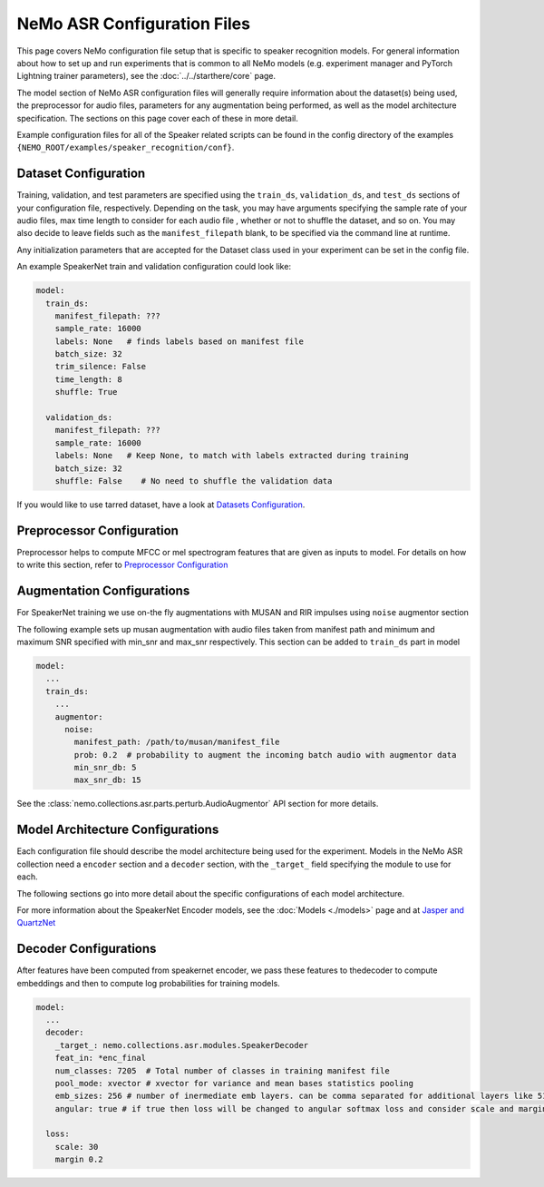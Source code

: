 NeMo ASR Configuration Files
============================

This page covers NeMo configuration file setup that is specific to speaker recognition models.
For general information about how to set up and run experiments that is common to all NeMo models (e.g.
experiment manager and PyTorch Lightning trainer parameters), see the :doc:`../../starthere/core` page.

The model section of NeMo ASR configuration files will generally require information about the dataset(s) being
used, the preprocessor for audio files, parameters for any augmentation being performed, as well as the
model architecture specification.
The sections on this page cover each of these in more detail.

Example configuration files for all of the Speaker related scripts can be found in the
config directory of the examples ``{NEMO_ROOT/examples/speaker_recognition/conf}``.


Dataset Configuration
---------------------

Training, validation, and test parameters are specified using the ``train_ds``, ``validation_ds``, and
``test_ds`` sections of your configuration file, respectively.
Depending on the task, you may have arguments specifying the sample rate of your audio files, max time length to consider for each audio file , whether or not to shuffle the dataset, and so on.
You may also decide to leave fields such as the ``manifest_filepath`` blank, to be specified via the command line
at runtime.

Any initialization parameters that are accepted for the Dataset class used in your experiment
can be set in the config file.

An example SpeakerNet train and validation configuration could look like:

.. code-block:: yaml

  model:
    train_ds:
      manifest_filepath: ???
      sample_rate: 16000
      labels: None   # finds labels based on manifest file
      batch_size: 32
      trim_silence: False
      time_length: 8
      shuffle: True

    validation_ds:
      manifest_filepath: ???
      sample_rate: 16000
      labels: None   # Keep None, to match with labels extracted during training
      batch_size: 32
      shuffle: False    # No need to shuffle the validation data

      
If you would like to use tarred dataset, have a look at `Datasets Configuration <../configs.html#dataset-configuration>`__.


Preprocessor Configuration
--------------------------
Preprocessor helps to compute MFCC or mel spectrogram features that are given as inputs to model. 
For details on how to write this section, refer to `Preprocessor Configuration <../configs.html#preprocessor-configuration>`__


Augmentation Configurations
---------------------------

For SpeakerNet training we use on-the fly augmentations with MUSAN and RIR impulses using ``noise`` augmentor section

The following example sets up musan augmentation with audio files taken from manifest path and 
minimum and maximum SNR specified with min_snr and max_snr respectively. This section can be added to 
``train_ds`` part in model

.. code-block:: yaml

  model:
    ...
    train_ds:
      ...
      augmentor:
        noise:
          manifest_path: /path/to/musan/manifest_file
          prob: 0.2  # probability to augment the incoming batch audio with augmentor data
          min_snr_db: 5 
          max_snr_db: 15        


See the :class:`nemo.collections.asr.parts.perturb.AudioAugmentor`  API section for more details.


Model Architecture Configurations
---------------------------------

Each configuration file should describe the model architecture being used for the experiment.
Models in the NeMo ASR collection need a ``encoder`` section and a ``decoder`` section, with the ``_target_`` field
specifying the module to use for each.

The following sections go into more detail about the specific configurations of each model architecture.

For more information about the SpeakerNet Encoder models, see the :doc:`Models <./models>` page and at `Jasper and QuartzNet <../configs.html#jasper-and-quartznet>`__

Decoder Configurations
------------------------

After features have been computed from speakernet encoder, we pass these features to thedecoder to compute embeddings and then to compute log probabilities
for training models.

.. code-block:: yaml

  model:
    ...
    decoder:
      _target_: nemo.collections.asr.modules.SpeakerDecoder
      feat_in: *enc_final
      num_classes: 7205  # Total number of classes in training manifest file
      pool_mode: xvector # xvector for variance and mean bases statistics pooling 
      emb_sizes: 256 # number of inermediate emb layers. can be comma separated for additional layers like 512,512
      angular: true # if true then loss will be changed to angular softmax loss and consider scale and margin from loss section else train with cross-entrophy loss
    
    loss:
      scale: 30
      margin 0.2